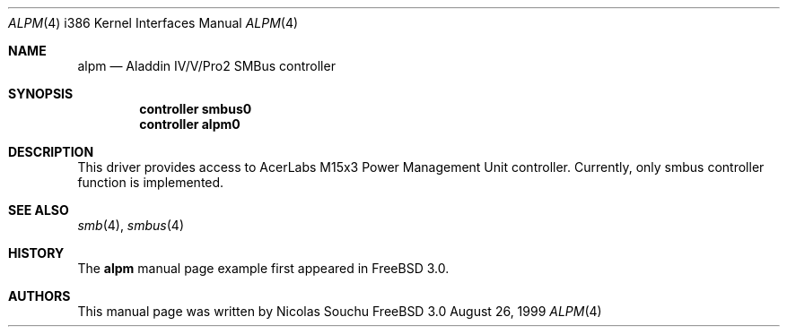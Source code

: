 .\" Copyright (c) 1999 Nicolas Souchu
.\" All rights reserved.
.\"
.\" Redistribution and use in source and binary forms, with or without
.\" modification, are permitted provided that the following conditions
.\" are met:
.\" 1. Redistributions of source code must retain the above copyright
.\"    notice, this list of conditions and the following disclaimer.
.\" 2. Redistributions in binary form must reproduce the above copyright
.\"    notice, this list of conditions and the following disclaimer in the
.\"    documentation and/or other materials provided with the distribution.
.\"
.\" THIS SOFTWARE IS PROVIDED BY THE AUTHOR AND CONTRIBUTORS ``AS IS'' AND
.\" ANY EXPRESS OR IMPLIED WARRANTIES, INCLUDING, BUT NOT LIMITED TO, THE
.\" IMPLIED WARRANTIES OF MERCHANTABILITY AND FITNESS FOR A PARTICULAR PURPOSE
.\" ARE DISCLAIMED.  IN NO EVENT SHALL THE AUTHOR OR CONTRIBUTORS BE LIABLE
.\" FOR ANY DIRECT, INDIRECT, INCIDENTAL, SPECIAL, EXEMPLARY, OR CONSEQUENTIAL
.\" DAMAGES (INCLUDING, BUT NOT LIMITED TO, PROCUREMENT OF SUBSTITUTE GOODS
.\" OR SERVICES; LOSS OF USE, DATA, OR PROFITS; OR BUSINESS INTERRUPTION)
.\" HOWEVER CAUSED AND ON ANY THEORY OF LIABILITY, WHETHER IN CONTRACT, STRICT
.\" LIABILITY, OR TORT (INCLUDING NEGLIGENCE OR OTHERWISE) ARISING IN ANY WAY
.\" OUT OF THE USE OF THIS SOFTWARE, EVEN IF ADVISED OF THE POSSIBILITY OF
.\" SUCH DAMAGE.
.\"
.\"	$FreeBSD$
.\"
.\" Note: The date here should be updated whenever a non-trivial
.\" change is made to the manual page.
.Dd August 26, 1999
.Dt ALPM 4 i386
.\" Note: Only specify the operating system when the command
.\" is FreeBSD specific, otherwise use the .Os macro with no
.\" arguments.
.Os FreeBSD 3.0
.Sh NAME
.Nm alpm
.Nd Aladdin IV/V/Pro2 SMBus controller
.Sh SYNOPSIS
.Cd controller smbus0
.Cd controller alpm0

.Sh DESCRIPTION
This driver provides access to 
.Tn AcerLabs M15x3 Power Management Unit controller. Currently,
only smbus controller function is implemented.

.Sh SEE ALSO
.Xr smb 4 ,
.Xr smbus 4
.Sh HISTORY
The
.Nm
manual page example first appeared in
.Fx 3.0 .
.Sh AUTHORS
This
manual page was written by
.An Nicolas Souchu

